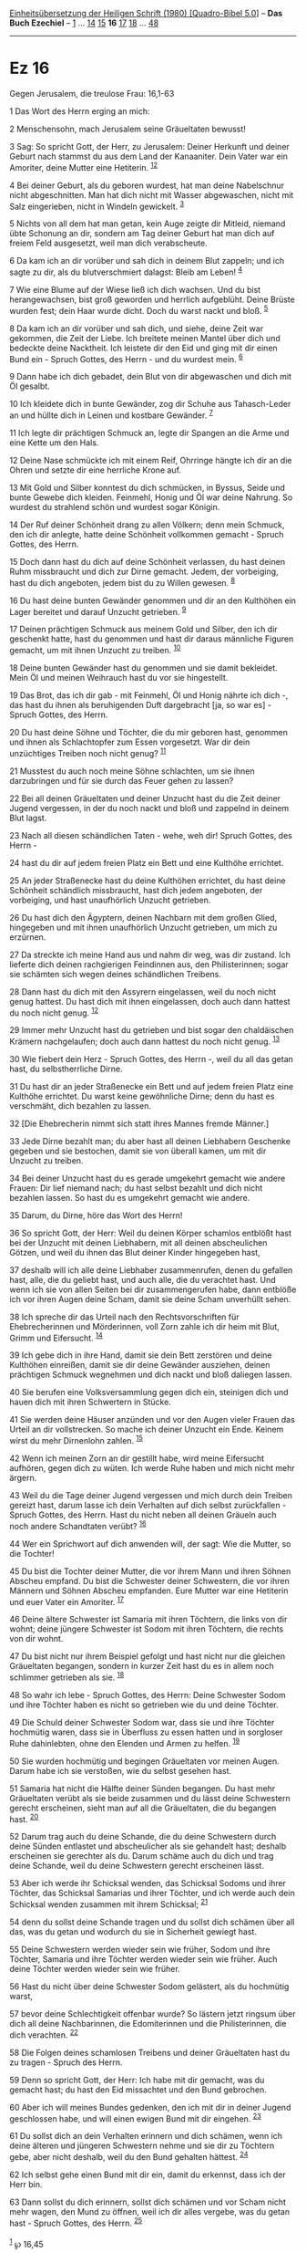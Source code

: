 :PROPERTIES:
:ID:       3c02ab83-957a-4b42-b45d-0609ea4b4f0a
:END:
<<navbar>>
[[../index.html][Einheitsübersetzung der Heiligen Schrift (1980)
[Quadro-Bibel 5.0]]] -- *Das Buch Ezechiel* -- [[file:Ez_1.html][1]] ...
[[file:Ez_14.html][14]] [[file:Ez_15.html][15]] *16*
[[file:Ez_17.html][17]] [[file:Ez_18.html][18]] ...
[[file:Ez_48.html][48]]

--------------

* Ez 16
  :PROPERTIES:
  :CUSTOM_ID: ez-16
  :END:

<<verses>>

<<v1>>
**** Gegen Jerusalem, die treulose Frau: 16,1-63
     :PROPERTIES:
     :CUSTOM_ID: gegen-jerusalem-die-treulose-frau-161-63
     :END:
1 Das Wort des Herrn erging an mich:

<<v2>>
2 Menschensohn, mach Jerusalem seine Gräueltaten bewusst!

<<v3>>
3 Sag: So spricht Gott, der Herr, zu Jerusalem: Deiner Herkunft und
deiner Geburt nach stammst du aus dem Land der Kanaaniter. Dein Vater
war ein Amoriter, deine Mutter eine Hetiterin. ^{[[#fn1][1]][[#fn2][2]]}

<<v4>>
4 Bei deiner Geburt, als du geboren wurdest, hat man deine Nabelschnur
nicht abgeschnitten. Man hat dich nicht mit Wasser abgewaschen, nicht
mit Salz eingerieben, nicht in Windeln gewickelt. ^{[[#fn3][3]]}

<<v5>>
5 Nichts von all dem hat man getan, kein Auge zeigte dir Mitleid,
niemand übte Schonung an dir, sondern am Tag deiner Geburt hat man dich
auf freiem Feld ausgesetzt, weil man dich verabscheute.

<<v6>>
6 Da kam ich an dir vorüber und sah dich in deinem Blut zappeln; und ich
sagte zu dir, als du blutverschmiert dalagst: Bleib am Leben!
^{[[#fn4][4]]}

<<v7>>
7 Wie eine Blume auf der Wiese ließ ich dich wachsen. Und du bist
herangewachsen, bist groß geworden und herrlich aufgeblüht. Deine Brüste
wurden fest; dein Haar wurde dicht. Doch du warst nackt und bloß.
^{[[#fn5][5]]}

<<v8>>
8 Da kam ich an dir vorüber und sah dich, und siehe, deine Zeit war
gekommen, die Zeit der Liebe. Ich breitete meinen Mantel über dich und
bedeckte deine Nacktheit. Ich leistete dir den Eid und ging mit dir
einen Bund ein - Spruch Gottes, des Herrn - und du wurdest mein.
^{[[#fn6][6]]}

<<v9>>
9 Dann habe ich dich gebadet, dein Blut von dir abgewaschen und dich mit
Öl gesalbt.

<<v10>>
10 Ich kleidete dich in bunte Gewänder, zog dir Schuhe aus Tahasch-Leder
an und hüllte dich in Leinen und kostbare Gewänder. ^{[[#fn7][7]]}

<<v11>>
11 Ich legte dir prächtigen Schmuck an, legte dir Spangen an die Arme
und eine Kette um den Hals.

<<v12>>
12 Deine Nase schmückte ich mit einem Reif, Ohrringe hängte ich dir an
die Ohren und setzte dir eine herrliche Krone auf.

<<v13>>
13 Mit Gold und Silber konntest du dich schmücken, in Byssus, Seide und
bunte Gewebe dich kleiden. Feinmehl, Honig und Öl war deine Nahrung. So
wurdest du strahlend schön und wurdest sogar Königin.

<<v14>>
14 Der Ruf deiner Schönheit drang zu allen Völkern; denn mein Schmuck,
den ich dir anlegte, hatte deine Schönheit vollkommen gemacht - Spruch
Gottes, des Herrn.

<<v15>>
15 Doch dann hast du dich auf deine Schönheit verlassen, du hast deinen
Ruhm missbraucht und dich zur Dirne gemacht. Jedem, der vorbeiging, hast
du dich angeboten, jedem bist du zu Willen gewesen. ^{[[#fn8][8]]}

<<v16>>
16 Du hast deine bunten Gewänder genommen und dir an den Kulthöhen ein
Lager bereitet und darauf Unzucht getrieben. ^{[[#fn9][9]]}

<<v17>>
17 Deinen prächtigen Schmuck aus meinem Gold und Silber, den ich dir
geschenkt hatte, hast du genommen und hast dir daraus männliche Figuren
gemacht, um mit ihnen Unzucht zu treiben. ^{[[#fn10][10]]}

<<v18>>
18 Deine bunten Gewänder hast du genommen und sie damit bekleidet. Mein
Öl und meinen Weihrauch hast du vor sie hingestellt.

<<v19>>
19 Das Brot, das ich dir gab - mit Feinmehl, Öl und Honig nährte ich
dich -, das hast du ihnen als beruhigenden Duft dargebracht [ja, so war
es] - Spruch Gottes, des Herrn.

<<v20>>
20 Du hast deine Söhne und Töchter, die du mir geboren hast, genommen
und ihnen als Schlachtopfer zum Essen vorgesetzt. War dir dein
unzüchtiges Treiben noch nicht genug? ^{[[#fn11][11]]}

<<v21>>
21 Musstest du auch noch meine Söhne schlachten, um sie ihnen
darzubringen und für sie durch das Feuer gehen zu lassen?

<<v22>>
22 Bei all deinen Gräueltaten und deiner Unzucht hast du die Zeit deiner
Jugend vergessen, in der du noch nackt und bloß und zappelnd in deinem
Blut lagst.

<<v23>>
23 Nach all diesen schändlichen Taten - wehe, weh dir! Spruch Gottes,
des Herrn -

<<v24>>
24 hast du dir auf jedem freien Platz ein Bett und eine Kulthöhe
errichtet.

<<v25>>
25 An jeder Straßenecke hast du deine Kulthöhen errichtet, du hast deine
Schönheit schändlich missbraucht, hast dich jedem angeboten, der
vorbeiging, und hast unaufhörlich Unzucht getrieben.

<<v26>>
26 Du hast dich den Ägyptern, deinen Nachbarn mit dem großen Glied,
hingegeben und mit ihnen unaufhörlich Unzucht getrieben, um mich zu
erzürnen.

<<v27>>
27 Da streckte ich meine Hand aus und nahm dir weg, was dir zustand. Ich
lieferte dich deinen rachgierigen Feindinnen aus, den Philisterinnen;
sogar sie schämten sich wegen deines schändlichen Treibens.

<<v28>>
28 Dann hast du dich mit den Assyrern eingelassen, weil du noch nicht
genug hattest. Du hast dich mit ihnen eingelassen, doch auch dann
hattest du noch nicht genug. ^{[[#fn12][12]]}

<<v29>>
29 Immer mehr Unzucht hast du getrieben und bist sogar den chaldäischen
Krämern nachgelaufen; doch auch dann hattest du noch nicht genug.
^{[[#fn13][13]]}

<<v30>>
30 Wie fiebert dein Herz - Spruch Gottes, des Herrn -, weil du all das
getan hast, du selbstherrliche Dirne.

<<v31>>
31 Du hast dir an jeder Straßenecke ein Bett und auf jedem freien Platz
eine Kulthöhe errichtet. Du warst keine gewöhnliche Dirne; denn du hast
es verschmäht, dich bezahlen zu lassen.

<<v32>>
32 [Die Ehebrecherin nimmt sich statt ihres Mannes fremde Männer.]

<<v33>>
33 Jede Dirne bezahlt man; du aber hast all deinen Liebhabern Geschenke
gegeben und sie bestochen, damit sie von überall kamen, um mit dir
Unzucht zu treiben.

<<v34>>
34 Bei deiner Unzucht hast du es gerade umgekehrt gemacht wie andere
Frauen: Dir lief niemand nach; du hast selbst bezahlt und dich nicht
bezahlen lassen. So hast du es umgekehrt gemacht wie andere.

<<v35>>
35 Darum, du Dirne, höre das Wort des Herrn!

<<v36>>
36 So spricht Gott, der Herr: Weil du deinen Körper schamlos entblößt
hast bei der Unzucht mit deinen Liebhabern, mit all deinen abscheulichen
Götzen, und weil du ihnen das Blut deiner Kinder hingegeben hast,

<<v37>>
37 deshalb will ich alle deine Liebhaber zusammenrufen, denen du
gefallen hast, alle, die du geliebt hast, und auch alle, die du
verachtet hast. Und wenn ich sie von allen Seiten bei dir
zusammengerufen habe, dann entblöße ich vor ihren Augen deine Scham,
damit sie deine Scham unverhüllt sehen.

<<v38>>
38 Ich spreche dir das Urteil nach den Rechtsvorschriften für
Ehebrecherinnen und Mörderinnen, voll Zorn zahle ich dir heim mit Blut,
Grimm und Eifersucht. ^{[[#fn14][14]]}

<<v39>>
39 Ich gebe dich in ihre Hand, damit sie dein Bett zerstören und deine
Kulthöhen einreißen, damit sie dir deine Gewänder ausziehen, deinen
prächtigen Schmuck wegnehmen und dich nackt und bloß daliegen lassen.

<<v40>>
40 Sie berufen eine Volksversammlung gegen dich ein, steinigen dich und
hauen dich mit ihren Schwertern in Stücke.

<<v41>>
41 Sie werden deine Häuser anzünden und vor den Augen vieler Frauen das
Urteil an dir vollstrecken. So mache ich deiner Unzucht ein Ende. Keinem
wirst du mehr Dirnenlohn zahlen. ^{[[#fn15][15]]}

<<v42>>
42 Wenn ich meinen Zorn an dir gestillt habe, wird meine Eifersucht
aufhören, gegen dich zu wüten. Ich werde Ruhe haben und mich nicht mehr
ärgern.

<<v43>>
43 Weil du die Tage deiner Jugend vergessen und mich durch dein Treiben
gereizt hast, darum lasse ich dein Verhalten auf dich selbst
zurückfallen - Spruch Gottes, des Herrn. Hast du nicht neben all deinen
Gräueln auch noch andere Schandtaten verübt? ^{[[#fn16][16]]}

<<v44>>
44 Wer ein Sprichwort auf dich anwenden will, der sagt: Wie die Mutter,
so die Tochter!

<<v45>>
45 Du bist die Tochter deiner Mutter, die vor ihrem Mann und ihren
Söhnen Abscheu empfand. Du bist die Schwester deiner Schwestern, die vor
ihren Männern und Söhnen Abscheu empfanden. Eure Mutter war eine
Hetiterin und euer Vater ein Amoriter. ^{[[#fn17][17]]}

<<v46>>
46 Deine ältere Schwester ist Samaria mit ihren Töchtern, die links von
dir wohnt; deine jüngere Schwester ist Sodom mit ihren Töchtern, die
rechts von dir wohnt.

<<v47>>
47 Du bist nicht nur ihrem Beispiel gefolgt und hast nicht nur die
gleichen Gräueltaten begangen, sondern in kurzer Zeit hast du es in
allem noch schlimmer getrieben als sie. ^{[[#fn18][18]]}

<<v48>>
48 So wahr ich lebe - Spruch Gottes, des Herrn: Deine Schwester Sodom
und ihre Töchter haben es nicht so getrieben wie du und deine Töchter.

<<v49>>
49 Die Schuld deiner Schwester Sodom war, dass sie und ihre Töchter
hochmütig waren, dass sie in Überfluss zu essen hatten und in sorgloser
Ruhe dahinlebten, ohne den Elenden und Armen zu helfen. ^{[[#fn19][19]]}

<<v50>>
50 Sie wurden hochmütig und begingen Gräueltaten vor meinen Augen. Darum
habe ich sie verstoßen, wie du selbst gesehen hast.

<<v51>>
51 Samaria hat nicht die Hälfte deiner Sünden begangen. Du hast mehr
Gräueltaten verübt als sie beide zusammen und du lässt deine Schwestern
gerecht erscheinen, sieht man auf all die Gräueltaten, die du begangen
hast. ^{[[#fn20][20]]}

<<v52>>
52 Darum trag auch du deine Schande, die du deine Schwestern durch deine
Sünden entlastet und abscheulicher als sie gehandelt hast; deshalb
erscheinen sie gerechter als du. Darum schäme auch du dich und trag
deine Schande, weil du deine Schwestern gerecht erscheinen lässt.

<<v53>>
53 Aber ich werde ihr Schicksal wenden, das Schicksal Sodoms und ihrer
Töchter, das Schicksal Samarias und ihrer Töchter, und ich werde auch
dein Schicksal wenden zusammen mit ihrem Schicksal; ^{[[#fn21][21]]}

<<v54>>
54 denn du sollst deine Schande tragen und du sollst dich schämen über
all das, was du getan und wodurch du sie in Sicherheit gewiegt hast.

<<v55>>
55 Deine Schwestern werden wieder sein wie früher, Sodom und ihre
Töchter, Samaria und ihre Töchter werden wieder sein wie früher. Auch
deine Töchter werden wieder sein wie früher.

<<v56>>
56 Hast du nicht über deine Schwester Sodom gelästert, als du hochmütig
warst,

<<v57>>
57 bevor deine Schlechtigkeit offenbar wurde? So lästern jetzt ringsum
über dich all deine Nachbarinnen, die Edomiterinnen und die
Philisterinnen, die dich verachten. ^{[[#fn22][22]]}

<<v58>>
58 Die Folgen deines schamlosen Treibens und deiner Gräueltaten hast du
zu tragen - Spruch des Herrn.

<<v59>>
59 Denn so spricht Gott, der Herr: Ich habe mit dir gemacht, was du
gemacht hast; du hast den Eid missachtet und den Bund gebrochen.

<<v60>>
60 Aber ich will meines Bundes gedenken, den ich mit dir in deiner
Jugend geschlossen habe, und will einen ewigen Bund mit dir eingehen.
^{[[#fn23][23]]}

<<v61>>
61 Du sollst dich an dein Verhalten erinnern und dich schämen, wenn ich
deine älteren und jüngeren Schwestern nehme und sie dir zu Töchtern
gebe, aber nicht deshalb, weil du den Bund gehalten hättest.
^{[[#fn24][24]]}

<<v62>>
62 Ich selbst gehe einen Bund mit dir ein, damit du erkennst, dass ich
der Herr bin.

<<v63>>
63 Dann sollst du dich erinnern, sollst dich schämen und vor Scham nicht
mehr wagen, den Mund zu öffnen, weil ich dir alles vergebe, was du getan
hast - Spruch Gottes, des Herrn. ^{[[#fn25][25]]}\\
\\

^{[[#fnm1][1]]} ℘ 16,45

^{[[#fnm2][2]]} Jerusalem war eine kanaanäische Stadt mit (zumindest in
einer bestimmten Zeit) hetitischer Oberschicht, ehe es unter David in
dessen Reich einbezogen wurde.

^{[[#fnm3][3]]} abgewaschen: H fügt ein Wort unsicherer Bedeutung hinzu,
das in G fehlt.

^{[[#fnm4][4]]} 6b: Der Satz steht doppelt im Text.

^{[[#fnm5][5]]} ließ ich dich wachsen: sinngemäße Wiedergabe des
schwierigen Textes.

^{[[#fnm6][6]]} ℘ Rut 3,9

^{[[#fnm7][7]]} Tahasch-Leder: vgl. die Anmerkung zu Ex 25,5.

^{[[#fnm8][8]]} bist du zu Willen gewesen: so nach G.

^{[[#fnm9][9]]} Der Schluss des Verses ist in H unverständlich; er ist
deshalb nicht übersetzt.

^{[[#fnm10][10]]} ℘ Hos 8,4

^{[[#fnm11][11]]} ℘ 20,26; 23,37; 2 Kön 16,3; Jer 7,31; Dtn 12,31

^{[[#fnm12][12]]} ℘ 23,12

^{[[#fnm13][13]]} den chaldäischen Krämern nachgelaufen, wörtlich: nach
dem Krämerland Chaldäa hingelaufen.

^{[[#fnm14][14]]} ℘ Lev 20,10

^{[[#fnm15][15]]} ℘ 2 Kön 25,9

^{[[#fnm16][16]]} ℘ 9,10

^{[[#fnm17][17]]} ℘ 16,3

^{[[#fnm18][18]]} Sinn des Satzes in H nicht eindeutig.

^{[[#fnm19][19]]} ohne . . . zu helfen, wörtlich: die Hand des Armen und
Elenden machte sie nicht stark.

^{[[#fnm20][20]]} ℘ Jer 3,11

^{[[#fnm21][21]]} und ich werde auch dein Schicksal wenden: Text korr.;
vgl. die alten Übersetzungen. - zusammen mit ihrem Schicksal, wörtlich:
in ihrer Mitte.

^{[[#fnm22][22]]} So lästern jetzt: Text korr.; vgl. G. - Edomiterinnen:
Text korr. nach mehreren H-Handschriften und S; H: Aramäerinnen.

^{[[#fnm23][23]]} ℘ 36,22; 37,26; Lev 26,45; Jer 31,31-34; Hos 2,17

^{[[#fnm24][24]]} wenn ich . . . nehme: Text korr.; vgl. G; H: wenn
du . . . nimmst.

^{[[#fnm25][25]]} ℘ 36,31
